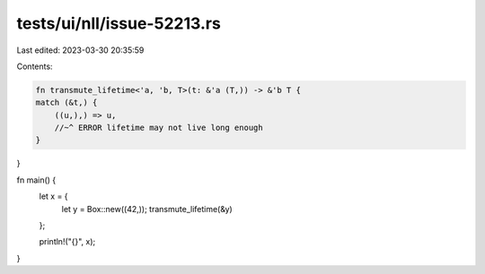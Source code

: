 tests/ui/nll/issue-52213.rs
===========================

Last edited: 2023-03-30 20:35:59

Contents:

.. code-block:: rs

    fn transmute_lifetime<'a, 'b, T>(t: &'a (T,)) -> &'b T {
    match (&t,) {
        ((u,),) => u,
        //~^ ERROR lifetime may not live long enough
    }
}

fn main() {
    let x = {
        let y = Box::new((42,));
        transmute_lifetime(&y)
    };

    println!("{}", x);
}


